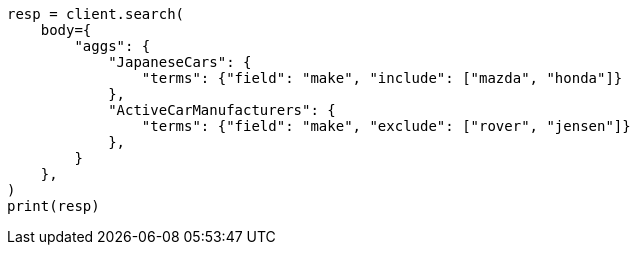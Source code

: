 // aggregations/bucket/terms-aggregation.asciidoc:520

[source, python]
----
resp = client.search(
    body={
        "aggs": {
            "JapaneseCars": {
                "terms": {"field": "make", "include": ["mazda", "honda"]}
            },
            "ActiveCarManufacturers": {
                "terms": {"field": "make", "exclude": ["rover", "jensen"]}
            },
        }
    },
)
print(resp)
----